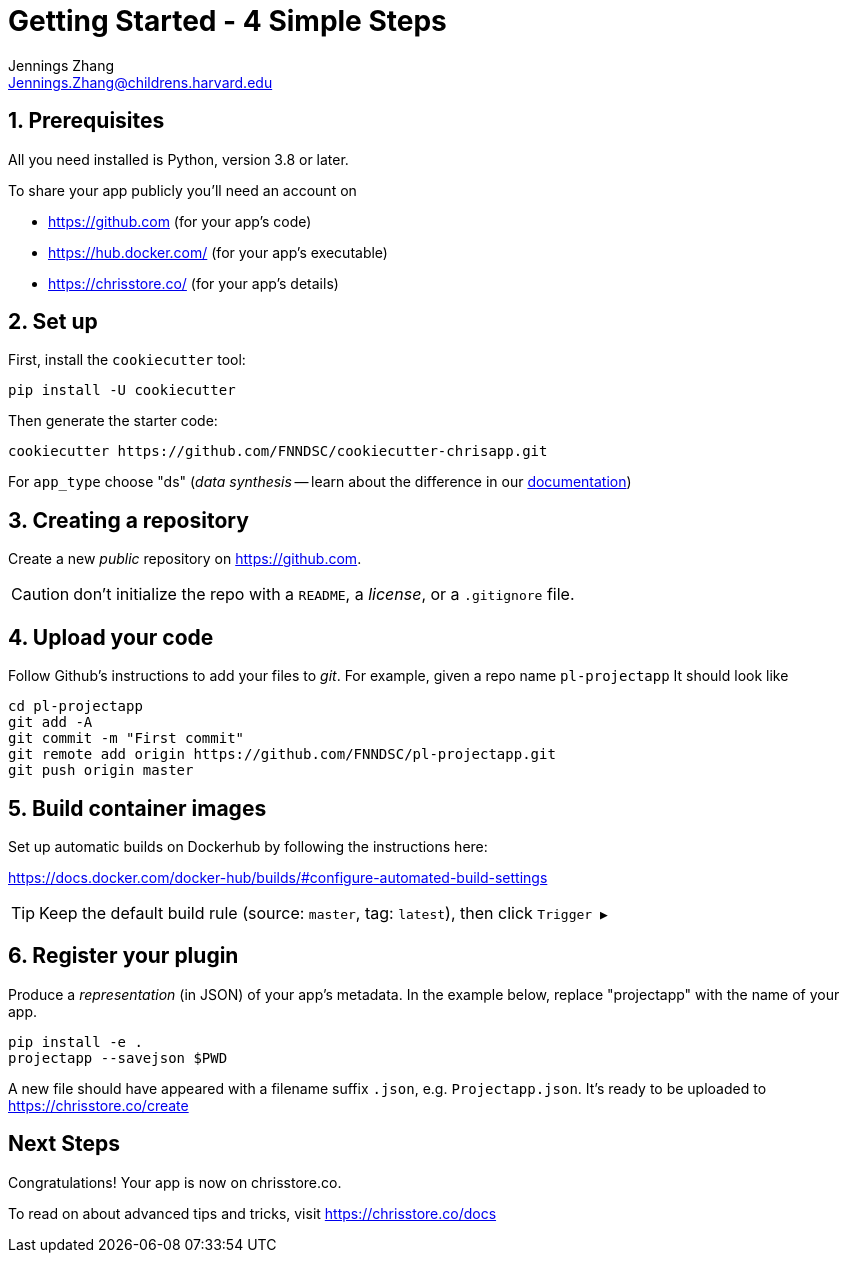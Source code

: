 = Getting Started - 4 Simple Steps
Jennings Zhang <Jennings.Zhang@childrens.harvard.edu>

:sectnums:

== Prerequisites

All you need installed is Python, version 3.8 or later.

To share your app publicly you'll need an account on

- https://github.com (for your app's code)
- https://hub.docker.com/ (for your app's executable)
- https://chrisstore.co/ (for your app's details)

== Set up

First, install the `cookiecutter` tool:

[source,shell]
----
pip install -U cookiecutter
----

Then generate the starter code:

[source,shell]
----
cookiecutter https://github.com/FNNDSC/cookiecutter-chrisapp.git
----

For `app_type` choose "ds" (_data synthesis_ -- learn about the difference in our https://chrisstore.co/docs/fsdsTHISPAGEDNE[documentation])

== Creating a repository

Create a new _public_ repository on https://github.com.

CAUTION: don't initialize the repo with a `README`, a _license_, or a `.gitignore` file.

== Upload your code

Follow Github's instructions to add your files to _git_. For example, given a repo name `pl-projectapp` It should look like

[source,shell]
----
cd pl-projectapp
git add -A
git commit -m "First commit"
git remote add origin https://github.com/FNNDSC/pl-projectapp.git
git push origin master
----

== Build container images

Set up automatic builds on Dockerhub by following the instructions here:

https://docs.docker.com/docker-hub/builds/#configure-automated-build-settings

TIP: Keep the default build rule (source: `master`, tag: `latest`), then click `Trigger&nbsp;▶`

== Register your plugin

Produce a _representation_ (in JSON) of your app's metadata.
In the example below, replace "projectapp" with the name of your app.

[source,shell]
----
pip install -e .
projectapp --savejson $PWD
----

A new file should have appeared with a filename suffix `.json`, e.g. `Projectapp.json`.
It's ready to be uploaded to
https://chrisstore.co/create

:sectnums!:
== Next Steps

Congratulations! Your app is now on chrisstore.co.

To read on about advanced tips and tricks, visit https://chrisstore.co/docs
